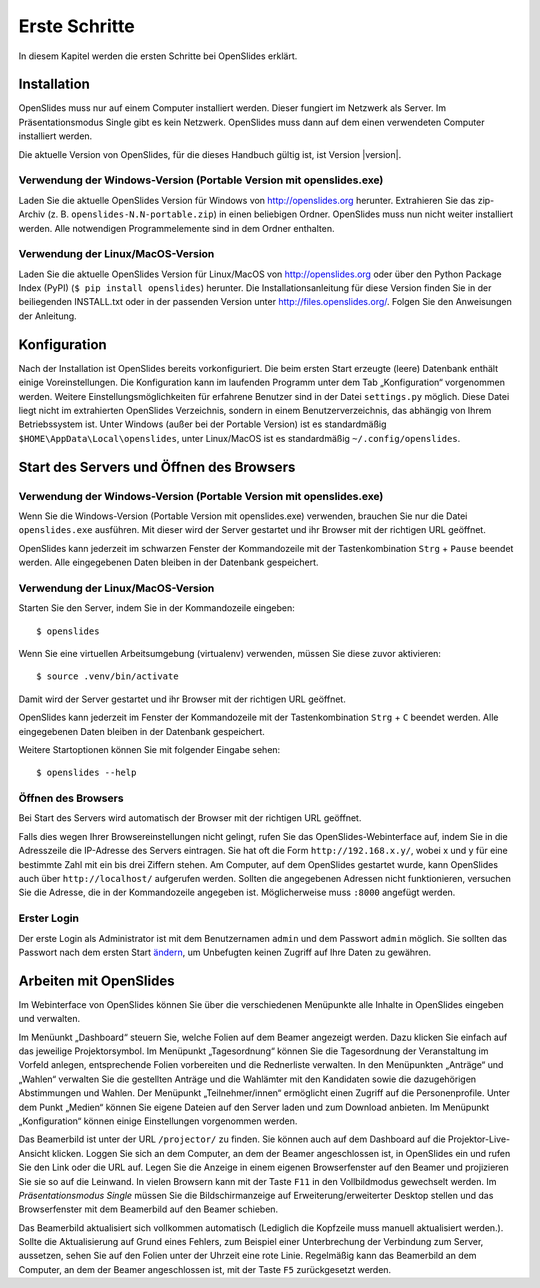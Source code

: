 Erste Schritte
==============

In diesem Kapitel werden die ersten Schritte bei OpenSlides erklärt.


Installation
++++++++++++

OpenSlides muss nur auf einem Computer installiert werden. Dieser fungiert im Netzwerk als Server. Im Präsentationsmodus Single gibt es kein Netzwerk. OpenSlides muss dann auf dem einen verwendeten Computer installiert werden.

Die aktuelle Version von OpenSlides, für die dieses Handbuch gültig ist, ist Version |version|.


Verwendung der Windows-Version (Portable Version mit openslides.exe)
--------------------------------------------------------------------

Laden Sie die aktuelle OpenSlides Version für Windows von
http://openslides.org herunter.  Extrahieren Sie das zip-Archiv
(z. B. ``openslides-N.N-portable.zip``) in einen beliebigen Ordner.
OpenSlides muss nun nicht weiter installiert werden. Alle notwendigen
Programmelemente sind in dem Ordner enthalten.


Verwendung der Linux/MacOS-Version
----------------------------------

Laden Sie die aktuelle OpenSlides Version für Linux/MacOS von http://openslides.org oder über den Python Package Index (PyPI) (``$ pip install openslides``) herunter. Die Installationsanleitung für diese Version finden Sie in der beiliegenden INSTALL.txt oder in der passenden Version unter http://files.openslides.org/. Folgen Sie den Anweisungen der Anleitung.


Konfiguration
+++++++++++++

Nach der Installation ist OpenSlides bereits vorkonfiguriert. Die beim ersten Start erzeugte (leere) Datenbank enthält einige Voreinstellungen. Die Konfiguration kann im laufenden Programm unter dem Tab „Konfiguration“ vorgenommen werden. Weitere Einstellungsmöglichkeiten für erfahrene Benutzer sind in der Datei ``settings.py`` möglich. Diese Datei liegt nicht im extrahierten OpenSlides Verzeichnis, sondern in einem Benutzerverzeichnis, das abhängig von Ihrem Betriebssystem ist. Unter Windows (außer bei der Portable Version) ist es standardmäßig ``$HOME\AppData\Local\openslides``, unter Linux/MacOS ist es standardmäßig ``~/.config/openslides``.


Start des Servers und Öffnen des Browsers
+++++++++++++++++++++++++++++++++++++++++

Verwendung der Windows-Version (Portable Version mit openslides.exe)
--------------------------------------------------------------------

Wenn Sie die Windows-Version (Portable Version mit openslides.exe) verwenden, brauchen Sie nur die Datei ``openslides.exe`` ausführen. Mit dieser wird der Server gestartet und ihr Browser mit der richtigen URL geöffnet.

OpenSlides kann jederzeit im schwarzen Fenster der Kommandozeile mit der Tastenkombination ``Strg`` + ``Pause`` beendet werden. Alle eingegebenen Daten bleiben in der Datenbank gespeichert.


Verwendung der Linux/MacOS-Version
----------------------------------

Starten Sie den Server, indem Sie in der Kommandozeile eingeben::

  $ openslides

Wenn Sie eine virtuellen Arbeitsumgebung (virtualenv) verwenden, müssen Sie diese zuvor aktivieren::

  $ source .venv/bin/activate

Damit wird der Server gestartet und ihr Browser mit der richtigen URL geöffnet.

OpenSlides kann jederzeit im Fenster der Kommandozeile mit der Tastenkombination ``Strg`` + ``C`` beendet werden. Alle eingegebenen Daten bleiben in der Datenbank gespeichert.

Weitere Startoptionen können Sie mit folgender Eingabe sehen::

  $ openslides --help


Öffnen des Browsers
-------------------

Bei Start des Servers wird automatisch der Browser mit der richtigen URL geöffnet.

Falls dies wegen Ihrer Browsereinstellungen nicht gelingt, rufen Sie das OpenSlides-Webinterface auf, indem Sie in die Adresszeile die IP-Adresse des Servers eintragen. Sie hat oft die Form ``http://192.168.x.y/``, wobei x und y für eine bestimmte Zahl mit ein bis drei Ziffern stehen. Am Computer, auf dem OpenSlides gestartet wurde, kann OpenSlides auch über ``http://localhost/`` aufgerufen werden. Sollten die angegebenen Adressen nicht funktionieren, versuchen Sie die Adresse, die in der Kommandozeile angegeben ist. Möglicherweise muss ``:8000`` angefügt werden.


Erster Login
------------

Der erste Login als Administrator ist mit dem Benutzernamen ``admin`` und dem Passwort ``admin`` möglich. Sie sollten das Passwort nach dem ersten Start ändern__, um Unbefugten keinen Zugriff auf Ihre Daten zu gewähren.

.. __: LoginLogout.html#

Arbeiten mit OpenSlides
+++++++++++++++++++++++

Im Webinterface von OpenSlides können Sie über die verschiedenen Menüpunkte alle Inhalte in OpenSlides eingeben und verwalten.

.. image:: ../_images/Platzhalter.png
   :class: screenshot

Im Menüunkt „Dashboard“ steuern Sie, welche Folien auf dem Beamer angezeigt werden. Dazu klicken Sie einfach auf das jeweilige Projektorsymbol. Im Menüpunkt „Tagesordnung“ können Sie die Tagesordnung der Veranstaltung im Vorfeld anlegen, entsprechende Folien vorbereiten und die Rednerliste verwalten. In den Menüpunkten „Anträge“ und „Wahlen“ verwalten Sie die gestellten Anträge und die Wahlämter mit den Kandidaten sowie die dazugehörigen Abstimmungen und Wahlen. Der Menüpunkt „Teilnehmer/innen“ ermöglicht einen Zugriff auf die Personenprofile. Unter dem Punkt „Medien“ können Sie eigene Dateien auf den Server laden und zum Download anbieten. Im Menüpunkt „Konfiguration“ können einige Einstellungen vorgenommen werden.

Das Beamerbild ist unter der URL ``/projector/`` zu finden. Sie können auch auf dem Dashboard auf die Projektor-Live-Ansicht klicken. Loggen Sie sich an dem Computer, an dem der Beamer angeschlossen ist, in OpenSlides ein und rufen Sie den Link oder die URL auf. Legen Sie die Anzeige in einem eigenen Browserfenster auf den Beamer und projizieren Sie sie so auf die Leinwand. In vielen Browsern kann mit der Taste ``F11`` in den Vollbildmodus gewechselt werden. Im *Präsentationsmodus Single* müssen Sie die Bildschirmanzeige auf Erweiterung/erweiterter Desktop stellen und das Browserfenster mit dem Beamerbild auf den Beamer schieben.

Das Beamerbild aktualisiert sich vollkommen automatisch (Lediglich die Kopfzeile muss manuell aktualisiert werden.). Sollte die Aktualisierung auf Grund eines Fehlers, zum Beispiel einer Unterbrechung der Verbindung zum Server, aussetzen, sehen Sie auf den Folien unter der Uhrzeit eine rote Linie. Regelmäßig kann das Beamerbild an dem Computer, an dem der Beamer angeschlossen ist, mit der Taste ``F5`` zurückgesetzt werden.
